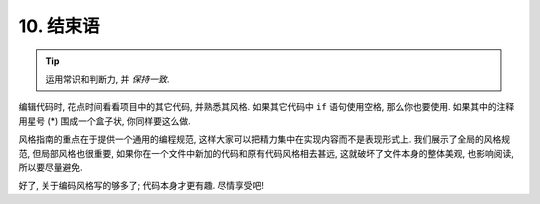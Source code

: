 10. 结束语
~~~~~~~~

.. tip::

    运用常识和判断力, 并 *保持一致*.

编辑代码时, 花点时间看看项目中的其它代码, 并熟悉其风格. 如果其它代码中 ``if`` 语句使用空格, 那么你也要使用. 如果其中的注释用星号 (*) 围成一个盒子状, 你同样要这么做.

风格指南的重点在于提供一个通用的编程规范, 这样大家可以把精力集中在实现内容而不是表现形式上. 我们展示了全局的风格规范, 但局部风格也很重要, 如果你在一个文件中新加的代码和原有代码风格相去甚远, 这就破坏了文件本身的整体美观, 也影响阅读, 所以要尽量避免.

好了, 关于编码风格写的够多了; 代码本身才更有趣. 尽情享受吧!
